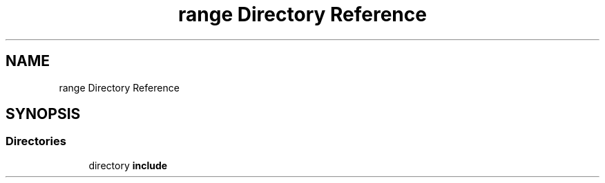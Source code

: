 .TH "range Directory Reference" 3 "Fri Dec 18 2020" "VCCC" \" -*- nroff -*-
.ad l
.nh
.SH NAME
range Directory Reference
.SH SYNOPSIS
.br
.PP
.SS "Directories"

.in +1c
.ti -1c
.RI "directory \fBinclude\fP"
.br
.in -1c
